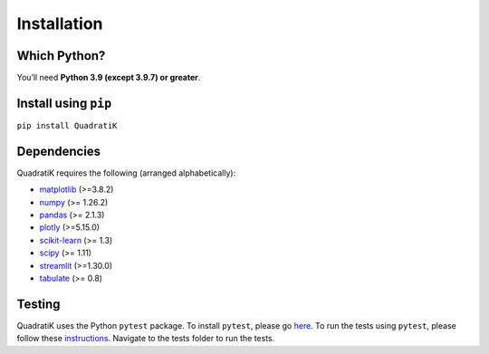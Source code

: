 Installation
=============

.. title:: Getting Started : contents
.. _installation:


Which Python?
--------------

You’ll need **Python 3.9 (except 3.9.7) or greater**.

Install using ``pip``
-----------------------
``pip install QuadratiK``

Dependencies
-------------
QuadratiK requires the following (arranged alphabetically):

- `matplotlib <https://matplotlib.org/>`_ (>=3.8.2)
- `numpy <https://numpy.org/>`_  (>= 1.26.2)
- `pandas <https://pandas.pydata.org/docs/index.html>`_ (>= 2.1.3)
- `plotly <https://plotly.com/python/>`_ (>=5.15.0)
- `scikit-learn <https://scikit-learn.org/stable/>`_ (>= 1.3)
- `scipy <https://docs.scipy.org/doc/scipy/reference/>`_ (>= 1.11)
- `streamlit <https://streamlit.io/>`_ (>=1.30.0)
- `tabulate <https://github.com/astanin/python-tabulate>`_ (>= 0.8)

Testing
--------
QuadratiK uses the Python ``pytest`` package.  
To install ``pytest``, please go `here <https://docs.pytest.org/en/latest/getting-started.html#>`_.
To run the tests using ``pytest``, please follow these `instructions <https://docs.pytest.org/en/latest/how-to/usage.html>`_.
Navigate to the tests folder to run the tests. 